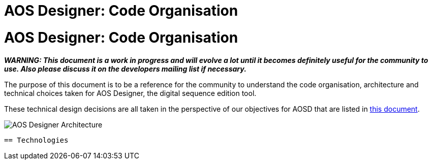 = AOS Designer: Code Organisation

= AOS Designer: Code Organisation


:imagesdir: ./images


**_WARNING: This document is a work in progress and will evolve a lot until it becomes definitely useful for the community to use. Also please discuss it on the developers mailing list if necessary._**

The purpose of this document is to be a reference for the community to understand the code organisation, architecture and technical choices taken for AOS Designer, the digital sequence edition tool.

These technical design decisions are all taken in the perspective of our objectives for AOSD that are listed in <<aosd-vision-guidelines#,this document>>.



image::AOS-Designer-Architecture.png[]

-----------------

== Technologies

